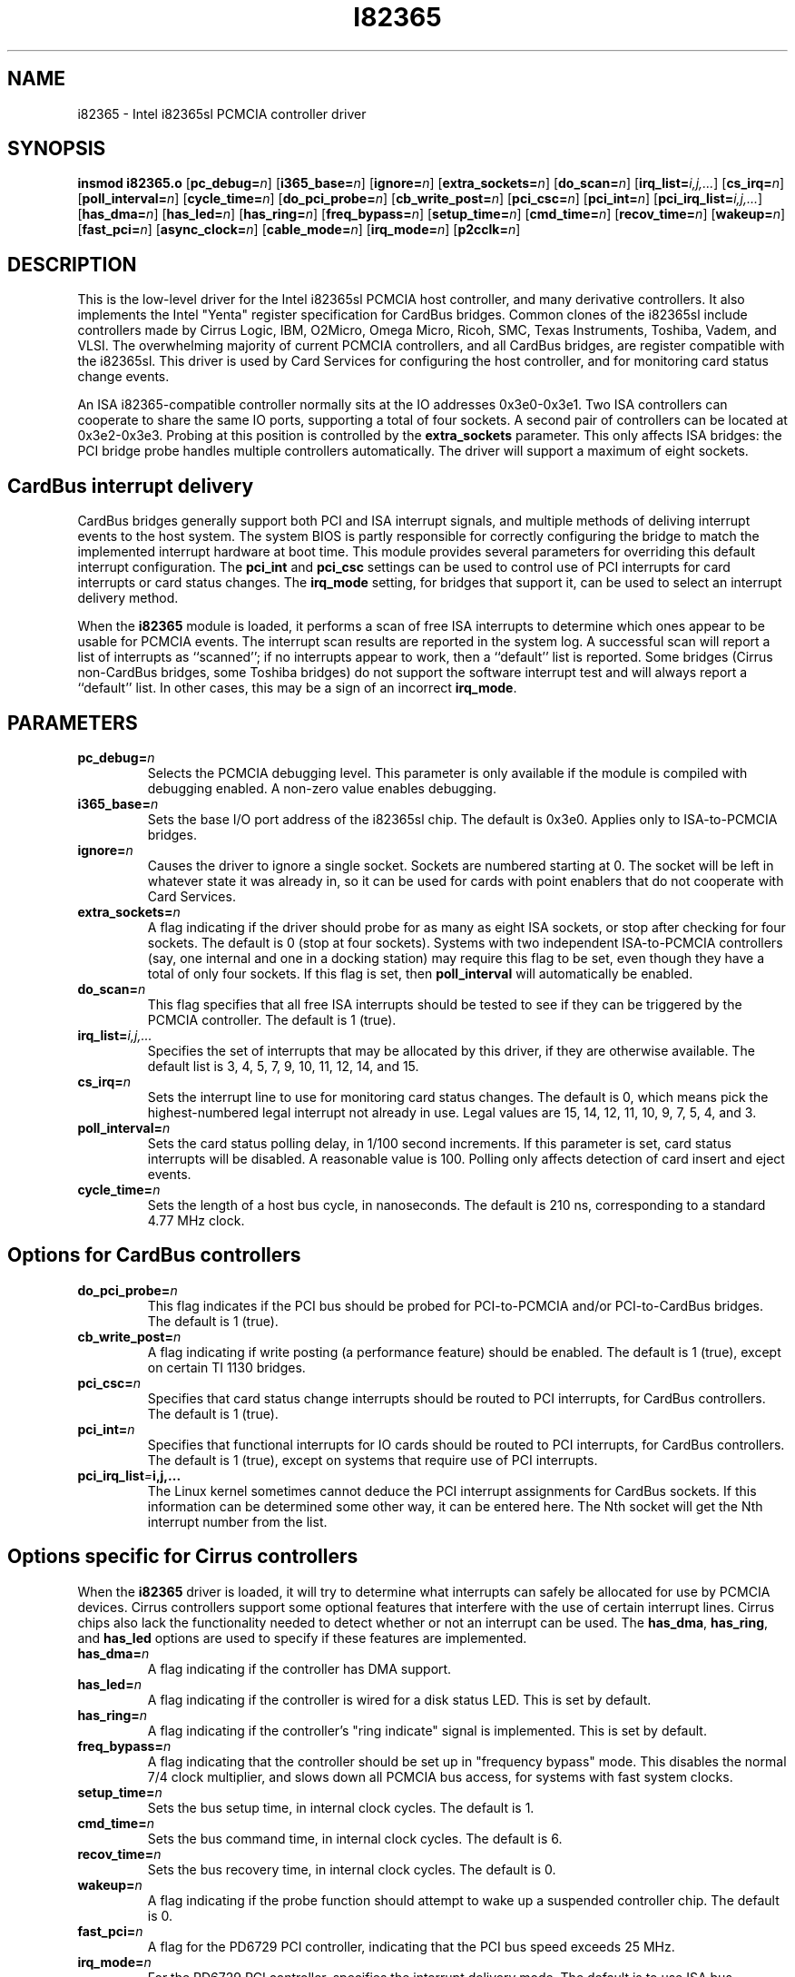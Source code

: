 .\" Copyright (C) 1998 David A. Hinds -- dhinds@pcmcia.sourceforge.org
.\" i82365.4 1.34 2000/04/03 20:04:01
.\"
.TH I82365 4 "2000/04/03 20:04:01" "pcmcia-cs"
.SH NAME
i82365 \- Intel i82365sl PCMCIA controller driver

.SH SYNOPSIS
.B insmod i82365.o
.RB [ pc_debug=\c
.IR n ]
.RB [ i365_base=\c
.IR n ]
.RB [ ignore=\c
.IR n ]
.RB [ extra_sockets=\c
.IR n ]
.RB [ do_scan=\c
.IR n ]
.RB [ irq_list=\c
.IR i,j,... ]
.RB [ cs_irq=\c
.IR n ]
.RB [ poll_interval=\c
.IR n ]
.RB [ cycle_time=\c
.IR n ]
.RB [ do_pci_probe=\c
.IR n ]
.RB [ cb_write_post=\c
.IR n ]
.RB [ pci_csc=\c
.IR n ]
.RB [ pci_int=\c
.IR n ]
.RB [ pci_irq_list=\c
.IR i,j,... ]
.RB [ has_dma=\c
.IR n ]
.RB [ has_led=\c
.IR n ]
.RB [ has_ring=\c
.IR n ]
.RB [ freq_bypass=\c
.IR n ]
.RB [ setup_time=\c
.IR n ]
.RB [ cmd_time=\c
.IR n ]
.RB [ recov_time=\c
.IR n ]
.RB [ wakeup=\c
.IR n ]
.RB [ fast_pci=\c
.IR n ]
.RB [ async_clock=\c
.IR n ]
.RB [ cable_mode=\c
.IR n ]
.RB [ irq_mode=\c
.IR n ]
.RB [ p2cclk=\c
.IR n ]

.SH DESCRIPTION
This is the low-level driver for the Intel i82365sl PCMCIA host
controller, and many derivative controllers.  It also implements the
Intel "Yenta" register specification for CardBus bridges.  Common
clones of the i82365sl include controllers made by Cirrus Logic, IBM, 
O2Micro, Omega Micro, Ricoh, SMC, Texas Instruments, Toshiba, Vadem,
and VLSI.  The overwhelming majority of current PCMCIA controllers,
and all CardBus bridges, are register compatible with the i82365sl.
This driver is used by Card Services for configuring the host
controller, and for monitoring card status change events.
.PP
An ISA i82365-compatible controller normally sits at the IO addresses
0x3e0-0x3e1.  Two ISA controllers can cooperate to share the same IO
ports, supporting a total of four sockets.  A second pair of
controllers can be located at 0x3e2-0x3e3.  Probing at this position
is controlled by the \fBextra_sockets\fR parameter.  This only affects
ISA bridges: the PCI bridge probe handles multiple controllers
automatically.  The driver will support a maximum of eight sockets. 

.SH CardBus interrupt delivery
CardBus bridges generally support both PCI and ISA interrupt signals,
and multiple methods of deliving interrupt events to the host system.
The system BIOS is partly responsible for correctly configuring the
bridge to match the implemented interrupt hardware at boot time.  This
module provides several parameters for overriding this default
interrupt configuration.  The \fBpci_int\fR and \fBpci_csc\fR settings
can be used to control use of PCI interrupts for card interrupts or
card status changes.  The \fBirq_mode\fR setting, for bridges that
support it, can be used to select an interrupt delivery method.
.PP
When the \fBi82365\fR module is loaded, it performs a scan of free
ISA interrupts to determine which ones appear to be usable for PCMCIA
events.  The interrupt scan results are reported in the system log.  A
successful scan will report a list of interrupts as ``scanned''; if no
interrupts appear to work, then a ``default'' list is reported.  Some
bridges (Cirrus non-CardBus bridges, some Toshiba bridges) do not
support the software interrupt test and will always report a
``default'' list.  In other cases, this may be a sign of an incorrect
\fBirq_mode\fR.

.SH PARAMETERS
.TP
.BI pc_debug= n
Selects the PCMCIA debugging level.  This parameter is only available
if the module is compiled with debugging enabled.  A non-zero value
enables debugging.
.TP
.BI i365_base= n
Sets the base I/O port address of the i82365sl chip.  The default is
0x3e0.  Applies only to ISA-to-PCMCIA bridges.
.TP
.BI ignore= n
Causes the driver to ignore a single socket.  Sockets are numbered
starting at 0.  The socket will be left in whatever state it was
already in, so it can be used for cards with point enablers that do
not cooperate with Card Services.
.TP
.BI extra_sockets= n
A flag indicating if the driver should probe for as many as eight ISA
sockets, or stop after checking for four sockets.  The default is
0 (stop at four sockets).  Systems with two independent ISA-to-PCMCIA
controllers (say, one internal and one in a docking station) may
require this flag to be set, even though they have a total of only
four sockets.  If this flag is set, then
.BR poll_interval
will automatically be enabled.
.TP
.BI do_scan= n
This flag specifies that all free ISA interrupts should be tested to
see if they can be triggered by the PCMCIA controller.  The default is
1 (true).
.TP
.BI irq_list= i,j,...
Specifies the set of interrupts that may be allocated by this driver,
if they are otherwise available.
The default list is 3, 4, 5, 7, 9, 10, 11, 12, 14, and 15.
.TP
.BI cs_irq= n
Sets the interrupt line to use for monitoring card status changes.
The default is 0, which means pick the highest-numbered legal
interrupt not already in use.  Legal values are 15, 14, 12, 11,
10, 9, 7, 5, 4, and 3.
.TP
.BI poll_interval= n
Sets the card status polling delay, in 1/100 second increments.  If
this parameter is set, card status interrupts will be disabled.  A
reasonable value is 100.  Polling only affects detection of card
insert and eject events.
.TP
.BI cycle_time= n
Sets the length of a host bus cycle, in nanoseconds.  The default is
210 ns, corresponding to a standard 4.77 MHz clock.

.SH Options for CardBus controllers
.TP
.BI do_pci_probe= n
This flag indicates if the PCI bus should be probed for PCI-to-PCMCIA
and/or PCI-to-CardBus bridges.  The default is 1 (true).
.TP
.BI cb_write_post= n
A flag indicating if write posting (a performance feature) should be
enabled.  The default is 1 (true), except on certain TI 1130 bridges.
.TP
.BI pci_csc= n
Specifies that card status change interrupts should be routed to PCI
interrupts, for CardBus controllers.  The default is 1 (true).
.TP
.BI pci_int= n
Specifies that functional interrupts for IO cards should be routed to
PCI interrupts, for CardBus controllers.  The default is 1 (true),
except on systems that require use of PCI interrupts.
.TP
.BI pci_irq_list = i,j,...
The Linux kernel sometimes cannot deduce the PCI interrupt assignments
for CardBus sockets.  If this information can be determined some other
way, it can be entered here.  The Nth socket will get the Nth
interrupt number from the list. 

.SH Options specific for Cirrus controllers
When the
.B i82365
driver is loaded, it will try to determine what interrupts can safely
be allocated for use by PCMCIA devices.  Cirrus controllers support
some optional features that interfere with the use of certain
interrupt lines.  Cirrus chips also lack the functionality needed to
detect whether or not an interrupt can be used.  The
.BR has_dma ,
.BR has_ring ,
and
.B has_led
options are used to specify if these features are implemented.
.TP
.BI has_dma= n
A flag indicating if the controller has DMA support.
.TP
.BI has_led= n
A flag indicating if the controller is wired for a disk status LED.
This is set by default.
.TP
.BI has_ring= n
A flag indicating if the controller's "ring indicate" signal is
implemented.  This is set by default.
.TP
.BI freq_bypass= n
A flag indicating that the controller should be set up in "frequency
bypass" mode.  This disables the normal 7/4 clock multiplier, and
slows down all PCMCIA bus access, for systems with fast system clocks.
.TP
.BI setup_time= n
Sets the bus setup time, in internal clock cycles. The default is 1.
.TP
.BI cmd_time= n
Sets the bus command time, in internal clock cycles. The default is 6.
.TP
.BI recov_time= n
Sets the bus recovery time, in internal clock cycles. The default is 0.
.TP
.BI wakeup= n
A flag indicating if the probe function should attempt to wake up a
suspended controller chip.  The default is 0.
.TP
.BI fast_pci= n
A flag for the PD6729 PCI controller, indicating that the PCI bus
speed exceeds 25 MHz.
.TP
.BI irq_mode= n
For the PD6729 PCI controller, specifies the interrupt delivery mode.
The default is to use ISA bus interrupts; a value of 1 selects PCI
interrupts.  This must be set for correct operation of some PCI card
readers.

.SH Options specific for Ricoh CardBus controllers
.TP
.BI irq_mode= n
Selects the interrupt routing method.  A value of 1 selects ISA
interrupt routing, and 2 selects interrupt routing via an external
serial interrupt controller.  The default is to use whatever routing
method is already enabled.
.TP
.BI setup_time= n
Sets the bus setup time, in internal clock cycles. The default is 3.
.TP
.BI cmd_time= n
Sets the bus command time, in internal clock cycles. The default is 6.
.TP
.BI hold_time= n
Sets the bus hold time, in internal clock cycles. The default is 1.

.SH Options specific for Vadem ISA controllers
.TP
.BI async_clock= n
This flag specifies that PCMCIA bus cycles should be clocked
asynchronously from host bus cycles.  It effectively adds a wait state
to some operations.
.TP
.BI cable_mode= n
For the VG469, this flag adjusts certain socket signals for driving a
socket connected via a cable.

.SH Options specific for TI CardBus controllers
Normally, a system's BIOS will configure these options appropriately,
so all these options default to leaving these features configured the
way the driver finds them.
.TP
.BI has_ring= n
A flag indicating if the controller is wired for "ring indicate".
The default is to read the current setting from the controller.
.TP
.BI irq_mode= n
Selects the interrupt routing method.  A value of 0 selects only PCI
interrupts; 1 selects ISA interrupt routing; 2 selects ISA interrupt
routing via an external serial interrupt controller; and 3 selects
serial routing for both PCI and ISA interrupts.  The default is to use
whatever routing  method is already active, or ISA routing if no
method is enabled.
.TP
.BI p2cclk= n
A flag, indicating if the P2CCLK pin should be configured as an input
(0) or an output (1).  This signal is used for communicating with a
socket power controller; if set incorrectly, the bridge will be unable
to power up cards.  The default is to use the BIOS setting.

.SH AUTHOR
David Hinds \- dhinds@pcmcia.sourceforge.org
.SH "SEE ALSO"
cardmgr(8), pcmcia(5).
